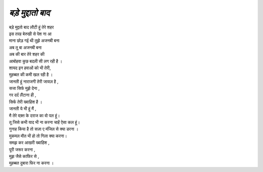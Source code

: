============
*बड़े मुद्दातो बाद*
============

| बड़े मुद्दतो बाद लौटी हूं तेरे शहर 
| इस तरह बेरुखी से पेश ना आ
| माना छोड़ गई थी तुझे अजनबी बना
| अब तू बा अजनबी बना 

| अब की बार तेरे शहर की
| आबोहवा कुछ बदली सी लग रही है ।
| शायद इन हवाओं को भी तेरी,
| मुहब्बत की कमी खल रही है ।

| जानती हूं नाराजगी तेरी जायज़ है ,
| सजा सिर्फ मुझे देना ,
| गर दर्द लैंटाना ही ,
| सिर्फ तेरी ख्वाहिश है ।

| जानती ये भी हूं मैं ,
| मै तेरे वक़्त के दराज का वो पल हूं।
| तू जिसे कभी याद भी ना करना चाहें ऐसा कल हूं।

| गुनाह किया है तो सज़ा ए मंजिल से क्या डरना ।
| मुकमल मौत भी हो तो गिला क्या करना।

| समझ कर आखरी ख्वाहिश ,
| पूरी जरूर करना ,
| मुझ जैसे काफिर से ,
| मुहब्बत दुबारा फिर ना करना ।

